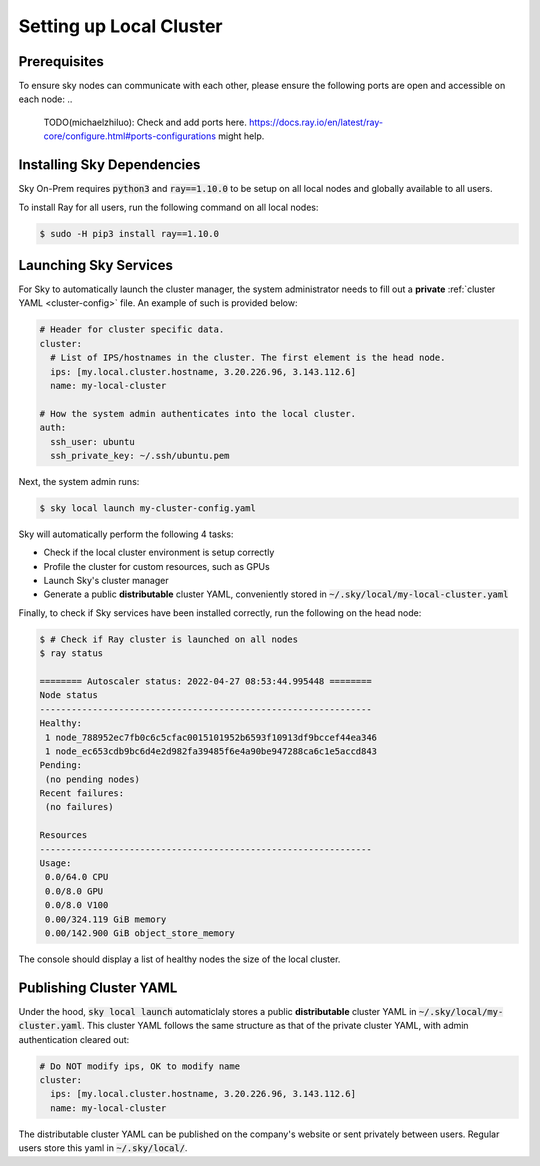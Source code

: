 .. _local-setup:
Setting up Local Cluster
======================

Prerequisites
-------------
To ensure sky nodes can communicate with each other, please ensure the following ports are open and accessible on each node:
..
   TODO(michaelzhiluo): Check and add ports here. https://docs.ray.io/en/latest/ray-core/configure.html#ports-configurations might help.

Installing Sky Dependencies
---------------------------

Sky On-Prem requires :code:`python3` and :code:`ray==1.10.0` to be setup on all local nodes and globally available to all users.

To install Ray for all users, run the following command on all local nodes:

.. code-block:: console

   $ sudo -H pip3 install ray==1.10.0

Launching Sky Services
-------------------

For Sky to automatically launch the cluster manager, the system administrator needs to fill out a **private** :ref:`cluster YAML <cluster-config>` file. An example of such is provided below:

.. code-block:: yaml

    # Header for cluster specific data.
    cluster:
      # List of IPS/hostnames in the cluster. The first element is the head node.
      ips: [my.local.cluster.hostname, 3.20.226.96, 3.143.112.6]
      name: my-local-cluster

    # How the system admin authenticates into the local cluster.
    auth:
      ssh_user: ubuntu
      ssh_private_key: ~/.ssh/ubuntu.pem


Next, the system admin runs:

.. code-block:: console

   $ sky local launch my-cluster-config.yaml

Sky will automatically perform the following 4 tasks:

- Check if the local cluster environment is setup correctly
- Profile the cluster for custom resources, such as GPUs
- Launch Sky's cluster manager
- Generate a public **distributable** cluster YAML, conveniently stored in :code:`~/.sky/local/my-local-cluster.yaml`

Finally, to check if Sky services have been installed correctly, run the following on the head node:

.. code-block::
   
   $ # Check if Ray cluster is launched on all nodes
   $ ray status

   ======== Autoscaler status: 2022-04-27 08:53:44.995448 ========
   Node status
   ---------------------------------------------------------------
   Healthy:
    1 node_788952ec7fb0c6c5cfac0015101952b6593f10913df9bccef44ea346
    1 node_ec653cdb9bc6d4e2d982fa39485f6e4a90be947288ca6c1e5accd843
   Pending:
    (no pending nodes)
   Recent failures:
    (no failures)

   Resources
   ---------------------------------------------------------------
   Usage:
    0.0/64.0 CPU
    0.0/8.0 GPU
    0.0/8.0 V100
    0.00/324.119 GiB memory
    0.00/142.900 GiB object_store_memory

The console should display a list of healthy nodes the size of the local cluster.

Publishing Cluster YAML
-------------------

Under the hood, :code:`sky local launch` automaticlaly stores a public **distributable** cluster YAML in :code:`~/.sky/local/my-cluster.yaml`. This cluster YAML follows the same structure as that of the private cluster YAML, with admin authentication cleared out:

.. code-block:: yaml

    # Do NOT modify ips, OK to modify name
    cluster:
      ips: [my.local.cluster.hostname, 3.20.226.96, 3.143.112.6]
      name: my-local-cluster

The distributable cluster YAML can be published on the company's website or sent privately between users. Regular users store this yaml in :code:`~/.sky/local/`.





